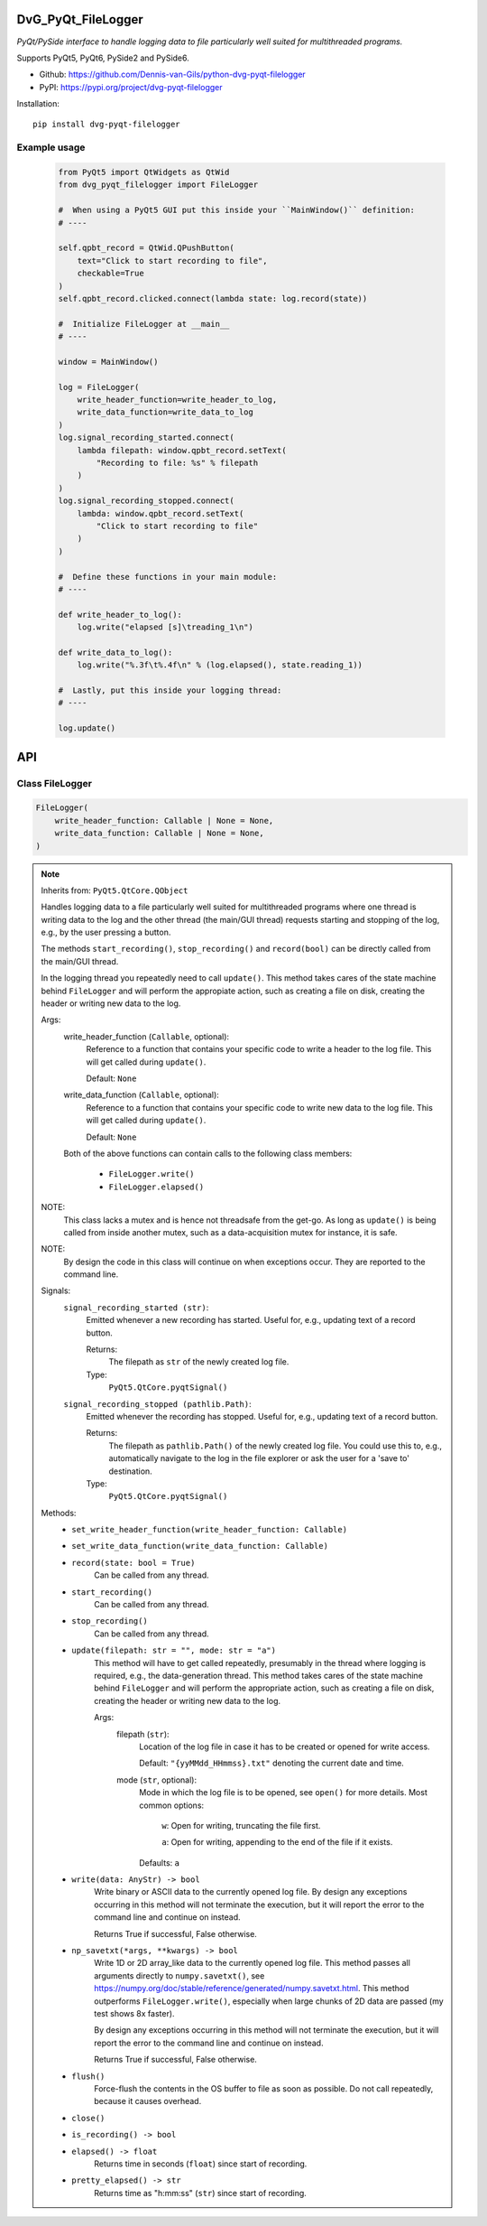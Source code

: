 .. image:: https://img.shields.io/pypi/v/dvg-pyqt-filelogger
    :target: https://pypi.org/project/dvg-pyqt-filelogger
.. image:: https://img.shields.io/pypi/pyversions/dvg-pyqt-filelogger
    :target: https://pypi.org/project/dvg-pyqt-filelogger
.. image:: https://img.shields.io/badge/code%20style-black-000000.svg
    :target: https://github.com/psf/black
.. image:: https://img.shields.io/badge/License-MIT-purple.svg
    :target: https://github.com/Dennis-van-Gils/python-dvg-pyqt-filelogger/blob/master/LICENSE.txt

DvG_PyQt_FileLogger
===================
*PyQt/PySide interface to handle logging data to file particularly well suited
for multithreaded programs.*

Supports PyQt5, PyQt6, PySide2 and PySide6.

- Github: https://github.com/Dennis-van-Gils/python-dvg-pyqt-filelogger
- PyPI: https://pypi.org/project/dvg-pyqt-filelogger

Installation::

    pip install dvg-pyqt-filelogger

Example usage
-------------

    .. code-block:: python

        from PyQt5 import QtWidgets as QtWid
        from dvg_pyqt_filelogger import FileLogger

        #  When using a PyQt5 GUI put this inside your ``MainWindow()`` definition:
        # ----

        self.qpbt_record = QtWid.QPushButton(
            text="Click to start recording to file",
            checkable=True
        )
        self.qpbt_record.clicked.connect(lambda state: log.record(state))

        #  Initialize FileLogger at __main__
        # ----

        window = MainWindow()

        log = FileLogger(
            write_header_function=write_header_to_log,
            write_data_function=write_data_to_log
        )
        log.signal_recording_started.connect(
            lambda filepath: window.qpbt_record.setText(
                "Recording to file: %s" % filepath
            )
        )
        log.signal_recording_stopped.connect(
            lambda: window.qpbt_record.setText(
                "Click to start recording to file"
            )
        )

        #  Define these functions in your main module:
        # ----

        def write_header_to_log():
            log.write("elapsed [s]\treading_1\n")

        def write_data_to_log():
            log.write("%.3f\t%.4f\n" % (log.elapsed(), state.reading_1))

        #  Lastly, put this inside your logging thread:
        # ----

        log.update()

API
===


Class FileLogger
----------------

.. code-block:: python

    FileLogger(
        write_header_function: Callable | None = None,
        write_data_function: Callable | None = None,
    )

.. Note:: Inherits from: ``PyQt5.QtCore.QObject``

    Handles logging data to a file particularly well suited for multithreaded
    programs where one thread is writing data to the log and the other thread
    (the main/GUI thread) requests starting and stopping of the log, e.g.,
    by the user pressing a button.

    The methods ``start_recording()``, ``stop_recording()`` and ``record(bool)``
    can be directly called from the main/GUI thread.

    In the logging thread you repeatedly need to call ``update()``. This method
    takes cares of the state machine behind ``FileLogger`` and will perform the
    appropiate action, such as creating a file on disk, creating the header or
    writing new data to the log.

    Args:
        write_header_function (``Callable``, optional):
            Reference to a function that contains your specific code to write a
            header to the log file. This will get called during ``update()``.

            Default: ``None``

        write_data_function (``Callable``, optional):
            Reference to a function that contains your specific code to write
            new data to the log file. This will get called during ``update()``.

            Default: ``None``

        Both of the above functions can contain calls to the following class
        members:

            * ``FileLogger.write()``
            * ``FileLogger.elapsed()``

    NOTE:
        This class lacks a mutex and is hence not threadsafe from the get-go.
        As long as ``update()`` is being called from inside another mutex, such
        as a data-acquisition mutex for instance, it is safe.

    NOTE:
        By design the code in this class will continue on when exceptions occur.
        They are reported to the command line.

    Signals:
        ``signal_recording_started (str)``:
            Emitted whenever a new recording has started. Useful for, e.g.,
            updating text of a record button.

            Returns:
                The filepath as ``str`` of the newly created log file.

            Type:
                ``PyQt5.QtCore.pyqtSignal()``

        ``signal_recording_stopped (pathlib.Path)``:
            Emitted whenever the recording has stopped. Useful for, e.g., updating
            text of a record button.

            Returns:
                The filepath as ``pathlib.Path()`` of the newly created log file.
                You could use this to, e.g., automatically navigate to the log in
                the file explorer or ask the user for a 'save to' destination.

            Type:
                ``PyQt5.QtCore.pyqtSignal()``

    Methods:
        * ``set_write_header_function(write_header_function: Callable)``

        * ``set_write_data_function(write_data_function: Callable)``

        * ``record(state: bool = True)``
            Can be called from any thread.

        * ``start_recording()``
            Can be called from any thread.

        * ``stop_recording()``
            Can be called from any thread.

        * ``update(filepath: str = "", mode: str = "a")``
            This method will have to get called repeatedly, presumably in the
            thread where logging is required, e.g., the data-generation thread.
            This method takes cares of the state machine behind ``FileLogger`` and
            will perform the appropriate action, such as creating a file on disk,
            creating the header or writing new data to the log.

            Args:
                filepath (``str``):
                    Location of the log file in case it has to be created or opened
                    for write access.

                    Default: ``"{yyMMdd_HHmmss}.txt"`` denoting the current date and time.

                mode (``str``, optional):
                    Mode in which the log file is to be opened, see ``open()`` for
                    more details. Most common options:

                        ``w``: Open for writing, truncating the file first.

                        ``a``: Open for writing, appending to the end of the file if it exists.

                    Defaults: ``a``

        * ``write(data: AnyStr) -> bool``
            Write binary or ASCII data to the currently opened log file. By
            design any exceptions occurring in this method will not terminate the
            execution, but it will report the error to the command line and continue
            on instead.

            Returns True if successful, False otherwise.

        * ``np_savetxt(*args, **kwargs) -> bool``
            Write 1D or 2D array_like data to the currently opened log file. This
            method passes all arguments directly to ``numpy.savetxt()``, see
            https://numpy.org/doc/stable/reference/generated/numpy.savetxt.html.
            This method outperforms ``FileLogger.write()``, especially when large
            chunks of 2D data are passed (my test shows 8x faster).

            By design any exceptions occurring in this method will not terminate the
            execution, but it will report the error to the command line and continue
            on instead.

            Returns True if successful, False otherwise.

        * ``flush()``
            Force-flush the contents in the OS buffer to file as soon as
            possible. Do not call repeatedly, because it causes overhead.

        * ``close()``

        * ``is_recording() -> bool``

        * ``elapsed() -> float``
            Returns time in seconds (``float``) since start of recording.

        * ``pretty_elapsed() -> str``
            Returns time as "h:mm:ss" (``str``) since start of recording.
